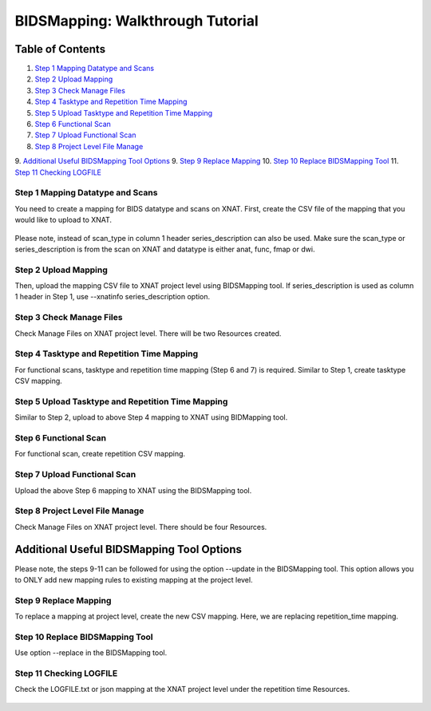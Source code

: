 BIDSMapping: Walkthrough Tutorial
=================================

Table of Contents
~~~~~~~~~~~~~~~~~

1.  `Step 1 Mapping Datatype and Scans <#step-1-mapping-datatypes-and-scans>`__
2.  `Step 2 Upload Mapping <#step-2-upload-mapping>`__
3.  `Step 3 Check Manage Files <#step-3-check-manage-files>`__
4.  `Step 4 Tasktype and Repetition Time Mapping <#step-4-tasktype-and-repetition-time-mapping>`__
5.  `Step 5 Upload Tasktype and Repetition Time Mapping <#step-5-upload-tasktype-and-repetition-time-mapping>`__
6.  `Step 6 Functional Scan <#step-6-functional-scan>`__
7.  `Step 7 Upload Functional Scan <#step-7-upload-functional-scan>`__
8.  `Step 8 Project Level File Manage <#step-8-project-level-file-manage>`__
9.  `Additional Useful BIDSMapping Tool Options <#additional-useful-bidsmapping-tool-options>`__
9.  `Step 9 Replace Mapping <#step-9-replace-mapping>`__
10. `Step 10 Replace BIDSMapping Tool <#step-10-replace-bidsmapping-tool>`__
11. `Step 11 Checking LOGFILE <#step-11-checking-logfile>`__

---------------------------------
Step 1 Mapping Datatype and Scans
---------------------------------

You need to create a mapping for BIDS datatype and scans on XNAT. First, create the CSV file of the mapping that you would like to upload to XNAT.

	.. image:: images/BIDS_walkthrough/Step1.1.PNG

	.. image:: images/BIDS_walkthrough/Step1.2.PNG

Please note, instead of scan_type in column 1 header series_description can also be used. Make sure the scan_type or series_description is from the scan on XNAT and datatype is either anat, func, fmap or dwi.

---------------------
Step 2 Upload Mapping
---------------------

Then, upload the mapping CSV file to XNAT project level using BIDSMapping tool. If series_description is used as column 1 header in Step 1, use --xnatinfo series_description option.

        .. image:: images/BIDS_walkthrough/Step2.1.PNG

-------------------------
Step 3 Check Manage Files
-------------------------

Check Manage Files on XNAT project level. There will be two Resources created. 

        .. image:: images/BIDS_walkthrough/Step3.1.PNG

-------------------------------------------
Step 4 Tasktype and Repetition Time Mapping
-------------------------------------------

For functional scans, tasktype and repetition time mapping (Step 6 and 7) is required. Similar to Step 1, create tasktype CSV mapping.

        .. image:: images/BIDS_walkthrough/Step4.1.PNG

        .. image:: images/BIDS_walkthrough/Step4.2.PNG

--------------------------------------------------
Step 5 Upload Tasktype and Repetition Time Mapping
--------------------------------------------------

Similar to Step 2, upload to above Step 4 mapping to XNAT using BIDMapping tool.

        .. image:: images/BIDS_walkthrough/Step5.1.PNG

----------------------
Step 6 Functional Scan
----------------------

For functional scan, create repetition CSV mapping.

        .. image:: images/BIDS_walkthrough/Step6.1.PNG

        .. image:: images/BIDS_walkthrough/Step6.2.PNG

-----------------------------
Step 7 Upload Functional Scan
-----------------------------

Upload the above Step 6 mapping to XNAT using the BIDSMapping tool.

        .. image:: images/BIDS_walkthrough/Step7.1.PNG

--------------------------------
Step 8 Project Level File Manage
--------------------------------

Check Manage Files on XNAT project level. There should be four Resources. 

        .. image:: images/BIDS_walkthrough/Step8.1.PNG

Additional Useful BIDSMapping Tool Options
~~~~~~~~~~~~~~~~~~~~~~~~~~~~~~~~~~~~~~~~~~


Please note, the steps 9-11 can be followed for using the option --update in the BIDSMapping tool. This option allows you to ONLY add new mapping rules to existing mapping at the project level.

----------------------
Step 9 Replace Mapping
----------------------

To replace a mapping at project level, create the new CSV mapping. Here, we are replacing repetition_time mapping.

        .. image:: images/BIDS_walkthrough/Step9.1.PNG

        .. image:: images/BIDS_walkthrough/Step9.2.PNG

--------------------------------
Step 10 Replace BIDSMapping Tool
--------------------------------

Use option --replace in the BIDSMapping tool.

        .. image:: images/BIDS_walkthrough/Step10.1.PNG

------------------------
Step 11 Checking LOGFILE
------------------------

Check the LOGFILE.txt or json mapping at the XNAT project level under the repetition time Resources.

        .. image:: images/BIDS_walkthrough/Step11.1.PNG
